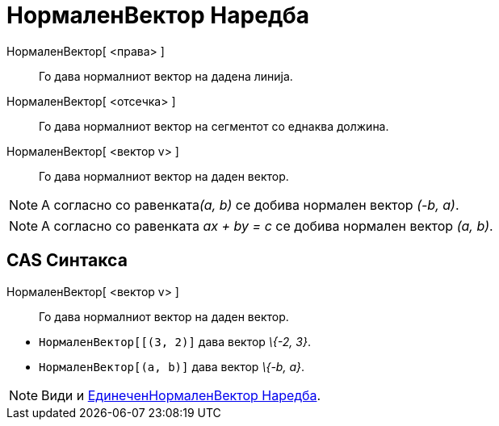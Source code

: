 = НормаленВектор Наредба
:page-en: commands/PerpendicularVector
ifdef::env-github[:imagesdir: /mk/modules/ROOT/assets/images]

НормаленВектор[ <права> ]::
  Го дава нормалниот вектор на дадена линија.
НормаленВектор[ <отсечка> ]::
  Го дава нормалниот вектор на сегментот со еднаква должина.
НормаленВектор[ <вектор v> ]::
  Го дава нормалниот вектор на даден вектор.

[NOTE]
====

A согласно со равенката__(a, b)__ се добива нормален вектор _(-b, a)_.

====

[NOTE]
====

A согласно со равенката _ax + by = c_ се добива нормален вектор _(a, b)_.

====

== CAS Синтакса

НормаленВектор[ <вектор v> ]::
  Го дава нормалниот вектор на даден вектор.

[EXAMPLE]
====

* `++НормаленВектор[[(3, 2)]++` дава вектор _\{-2, 3}_.
* `++НормаленВектор[(a, b)]++` дава вектор _\{-b, a}_.

====

[NOTE]
====

Види и xref:/commands/ЕдинеченНормаленВектор.adoc[ЕдинеченНормаленВектор Наредба].

====
